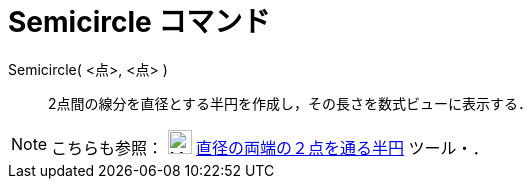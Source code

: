 = Semicircle コマンド
ifdef::env-github[:imagesdir: /ja/modules/ROOT/assets/images]

Semicircle( <点>, <点> )::
  2点間の線分を直径とする半円を作成し，その長さを数式ビューに表示する．

[NOTE]
====

こちらも参照： image:24px-Mode_semicircle.svg.png[Mode semicircle.svg,width=24,height=24]
xref:/tools/２点を通る半円.adoc[直径の両端の２点を通る半円] ツール・．

====

